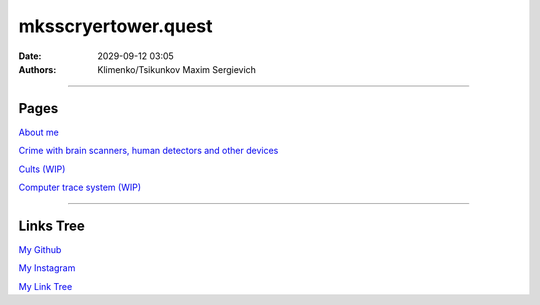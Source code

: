 mksscryertower.quest
####################

:date: 2029-09-12 03:05
:authors: Klimenko/Tsikunkov Maxim Sergievich

####################

.. image:: images/mainmeme.jpg
	   :align: left

=====
Pages
=====

`About me <{filename}/category/About.rst>`_

`Crime with brain scanners, human detectors and other devices <{filename}/category/MirgorodCrimes.rst>`_

`Cults (WIP) <{filename}/category/Cults.rst>`_

`Computer trace system (WIP) <{filename}/category/Computrace.rst>`_

#####################

==========
Links Tree
==========

`My Github`_

.. _My Github: https://github.com/asciiscry3r

`My Instagram`_

.. _My Instagram: https://www.instagram.com/maximklimenkosergievich/

`My Link Tree`_

.. _My Link Tree: https://linktr.ee/_scry3r_
